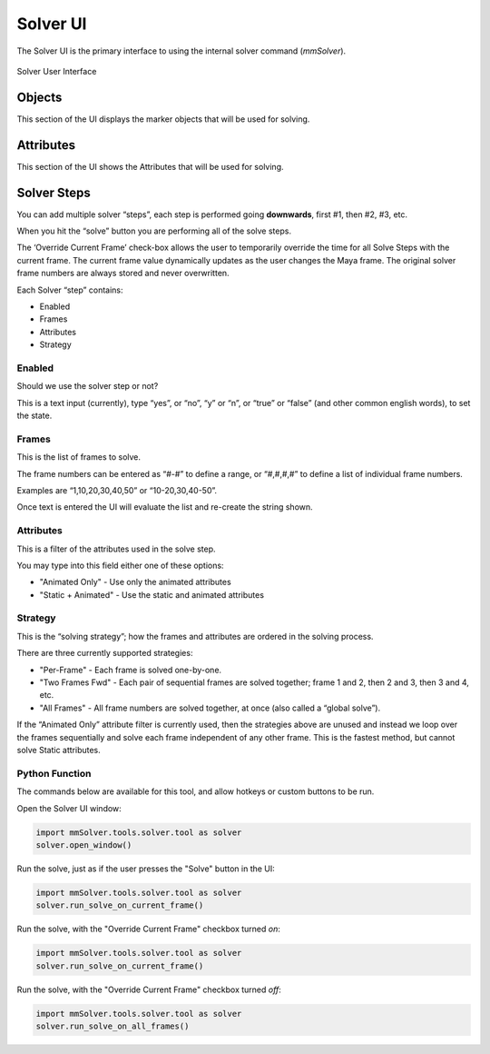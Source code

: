 
.. _solver-ui-ref:
 
Solver UI
=========

The Solver UI is the primary interface to using the internal solver
command (`mmSolver`).

.. figure:: images/tools_solver_ui_overview.png
    :alt: Solver User Interface
    :align: center
    :width: 66%

    Solver User Interface

Objects
~~~~~~~

This section of the UI displays the marker objects that will be used for
solving.

Attributes
~~~~~~~~~~

This section of the UI shows the Attributes that will be used for
solving.

Solver Steps
~~~~~~~~~~~~

You can add multiple solver “steps”, each step is performed going
**downwards**, first #1, then #2, #3, etc.

When you hit the “solve” button you are performing all of the solve
steps.

The ‘Override Current Frame’ check-box allows the user to temporarily
override the time for all Solve Steps with the current frame. The
current frame value dynamically updates as the user changes the Maya
frame. The original solver frame numbers are always stored and never
overwritten.

Each Solver “step” contains:

-  Enabled
-  Frames
-  Attributes
-  Strategy

Enabled
^^^^^^^

Should we use the solver step or not?

This is a text input (currently), type “yes”, or “no”, “y” or “n”, or
“true” or “false” (and other common english words), to set the state.

Frames
^^^^^^

This is the list of frames to solve.

The frame numbers can be entered as “#-#” to define a range, or
“#,#,#,#” to define a list of individual frame numbers.

Examples are “1,10,20,30,40,50” or “10-20,30,40-50”.

Once text is entered the UI will evaluate the list and re-create the
string shown.

.. _attributes-1:

Attributes
^^^^^^^^^^

This is a filter of the attributes used in the solve step.

You may type into this field either one of these options:

-  "Animated Only" - Use only the animated attributes
-  "Static + Animated" - Use the static and animated attributes

Strategy
^^^^^^^^

This is the “solving strategy”; how the frames and attributes are
ordered in the solving process.

There are three currently supported strategies:

-  "Per-Frame" - Each frame is solved one-by-one.

-  "Two Frames Fwd" - Each pair of sequential frames are solved
   together; frame 1 and 2, then 2 and 3, then 3 and 4, etc.

-  "All Frames" - All frame numbers are solved together, at once (also
   called a “global solve”).

If the “Animated Only” attribute filter is currently used, then the
strategies above are unused and instead we loop over the frames
sequentially and solve each frame independent of any other frame. This
is the fastest method, but cannot solve Static attributes.

Python Function
^^^^^^^^^^^^^^^

The commands below are available for this tool, and allow hotkeys or
custom buttons to be run.

Open the Solver UI window:

.. code:: python

    import mmSolver.tools.solver.tool as solver
    solver.open_window()

Run the solve, just as if the user presses the "Solve" button in the UI:

.. code:: python

    import mmSolver.tools.solver.tool as solver
    solver.run_solve_on_current_frame()

Run the solve, with the "Override Current Frame" checkbox turned *on*:

.. code:: python

    import mmSolver.tools.solver.tool as solver
    solver.run_solve_on_current_frame()

Run the solve, with the "Override Current Frame" checkbox turned *off*:

.. code:: python

    import mmSolver.tools.solver.tool as solver
    solver.run_solve_on_all_frames()
